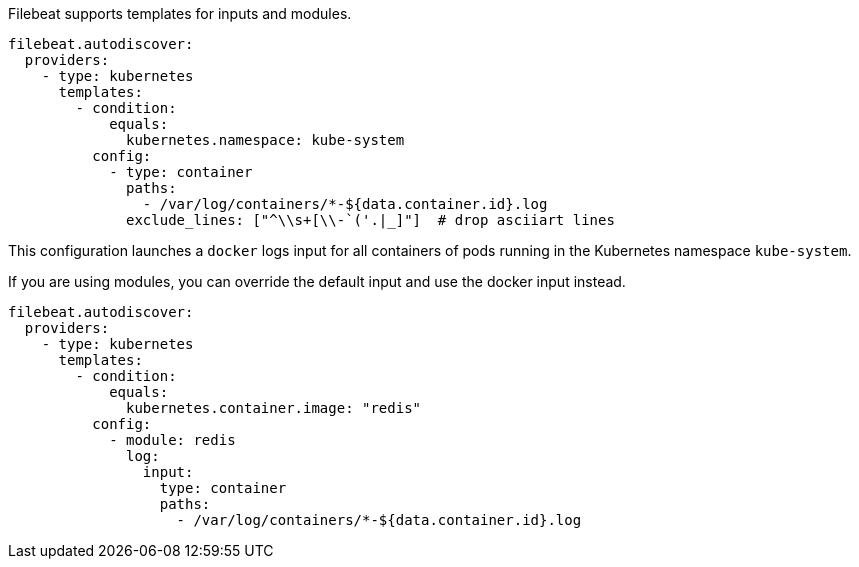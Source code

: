 Filebeat supports templates for inputs and modules.

["source","yaml",subs="attributes"]
-------------------------------------------------------------------------------------
filebeat.autodiscover:
  providers:
    - type: kubernetes
      templates:
        - condition:
            equals:
              kubernetes.namespace: kube-system
          config:
            - type: container
              paths:
                - /var/log/containers/*-${data.container.id}.log
              exclude_lines: ["^\\s+[\\-`('.|_]"]  # drop asciiart lines
-------------------------------------------------------------------------------------

This configuration launches a `docker` logs input for all containers of pods running in the Kubernetes namespace
`kube-system`.

If you are using modules, you can override the default input and use the docker input instead.

["source","yaml",subs="attributes"]
-------------------------------------------------------------------------------------
filebeat.autodiscover:
  providers:
    - type: kubernetes
      templates:
        - condition:
            equals:
              kubernetes.container.image: "redis"
          config:
            - module: redis
              log:
                input:
                  type: container
                  paths:
                    - /var/log/containers/*-${data.container.id}.log
-------------------------------------------------------------------------------------
